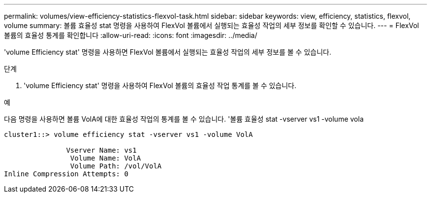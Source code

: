 ---
permalink: volumes/view-efficiency-statistics-flexvol-task.html 
sidebar: sidebar 
keywords: view, efficiency, statistics, flexvol, volume 
summary: 볼륨 효율성 stat 명령을 사용하여 FlexVol 볼륨에서 실행되는 효율성 작업의 세부 정보를 확인할 수 있습니다. 
---
= FlexVol 볼륨의 효율성 통계를 확인합니다
:allow-uri-read: 
:icons: font
:imagesdir: ../media/


[role="lead"]
'volume Efficiency stat' 명령을 사용하면 FlexVol 볼륨에서 실행되는 효율성 작업의 세부 정보를 볼 수 있습니다.

.단계
. 'volume Efficiency stat' 명령을 사용하여 FlexVol 볼륨의 효율성 작업 통계를 볼 수 있습니다.


.예
다음 명령을 사용하면 볼륨 VolA에 대한 효율성 작업의 통계를 볼 수 있습니다. '볼륨 효율성 stat -vserver vs1 -volume vola

[listing]
----
cluster1::> volume efficiency stat -vserver vs1 -volume VolA

               Vserver Name: vs1
                Volume Name: VolA
                Volume Path: /vol/VolA
Inline Compression Attempts: 0
----